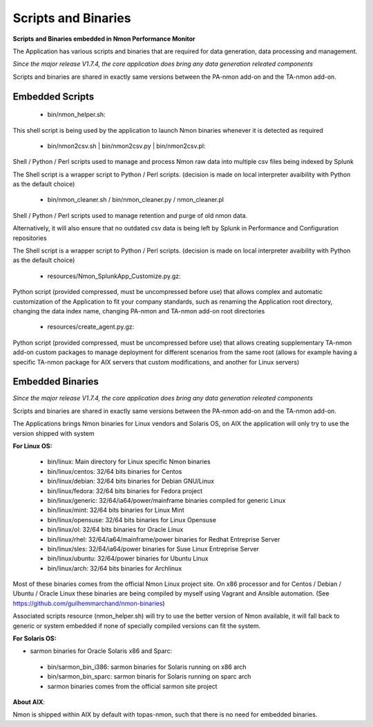 ====================
Scripts and Binaries
====================

**Scripts and Binaries embedded in Nmon Performance Monitor**

The Application has various scripts and binaries that are required for data generation, data processing and management.

*Since the major release V1.7.4, the core application does bring any data generation releated components*

Scripts and binaries are shared in exactly same versions between the PA-nmon add-on and the TA-nmon add-on.

****************
Embedded Scripts
****************

 * bin/nmon_helper.sh:

This shell script is being used by the application to launch Nmon binaries whenever it is detected as required

 * bin/nmon2csv.sh | bin/nmon2csv.py | bin/nmon2csv.pl:

Shell / Python / Perl scripts used to manage and process Nmon raw data into multiple csv files being indexed by Splunk

The Shell script is a wrapper script to Python / Perl scripts. (decision is made on local interpreter avaibility with Python as the default choice)

 * bin/nmon_cleaner.sh / bin/nmon_cleaner.py / nmon_cleaner.pl

Shell / Python / Perl scripts used to manage retention and purge of old nmon data.

Alternatively, it will also ensure that no outdated csv data is being left by Splunk in Performance and Configuration repositories

The Shell script is a wrapper script to Python / Perl scripts. (decision is made on local interpreter avaibility with Python as the default choice)

 * resources/Nmon_SplunkApp_Customize.py.gz:

Python script (provided compressed, must be uncompressed before use) that allows complex and automatic customization of the Application to fit your company standards, such as renaming the Application root directory, changing the data index name, changing PA-nmon and TA-nmon add-on root directories

 * resources/create_agent.py.gz:

Python script (provided compressed, must be uncompressed before use) that allows creating supplementary TA-nmon add-on custom packages to manage deployment for different scenarios from the same root (allows for example having a specific TA-nmon package for AIX servers that custom modifications, and another for Linux servers)

*****************
Embedded Binaries
*****************

*Since the major release V1.7.4, the core application does bring any data generation releated components*

Scripts and binaries are shared in exactly same versions between the PA-nmon add-on and the TA-nmon add-on.

The Applications brings Nmon binaries for Linux vendors and Solaris OS, on AIX the application will only try to use the version shipped with system

**For Linux OS:**

 * bin/linux: Main directory for Linux specific Nmon binaries
 * bin/linux/centos: 32/64 bits binaries for Centos
 * bin/linux/debian: 32/64 bits binaries for Debian GNU/Linux
 * bin/linux/fedora: 32/64 bits binaries for Fedora project
 * bin/linux/generic: 32/64/ia64/power/mainframe binaries compiled for generic Linux
 * bin/linux/mint: 32/64 bits binaries for Linux Mint
 * bin/linux/opensuse: 32/64 bits binaries for Linux Opensuse
 * bin/linux/ol: 32/64 bits binaries for Oracle Linux
 * bin/linux/rhel: 32/64/ia64/mainframe/power binaries for Redhat Entreprise Server
 * bin/linux/sles: 32/64/ia64/power binaries for Suse Linux Entreprise Server
 * bin/linux/ubuntu: 32/64/power binaries for Ubuntu Linux
 * bin/linux/arch: 32/64 bits binaries for Archlinux

Most of these binaries comes from the official Nmon Linux project site.
On x86 processor and for Centos / Debian / Ubuntu / Oracle Linux these binaries are being compiled by myself using Vagrant and Ansible automation. (See https://github.com/guilhemmarchand/nmon-binaries)

Associated scripts resource (nmon_helper.sh) will try to use the better version of Nmon available, it will fall back to generic or system embedded if none of specially compiled versions can fit the system.

**For Solaris OS:**

* sarmon binaries for Oracle Solaris x86 and Sparc:

 * bin/sarmon_bin_i386: sarmon binaries for Solaris running on x86 arch
 * bin/sarmon_bin_sparc: sarmon binaris for Solaris running on sparc arch
 * sarmon binaries comes from the official sarmon site project

**About AIX**:

Nmon is shipped within AIX by default with topas-nmon, such that there is no need for embedded binaries.







